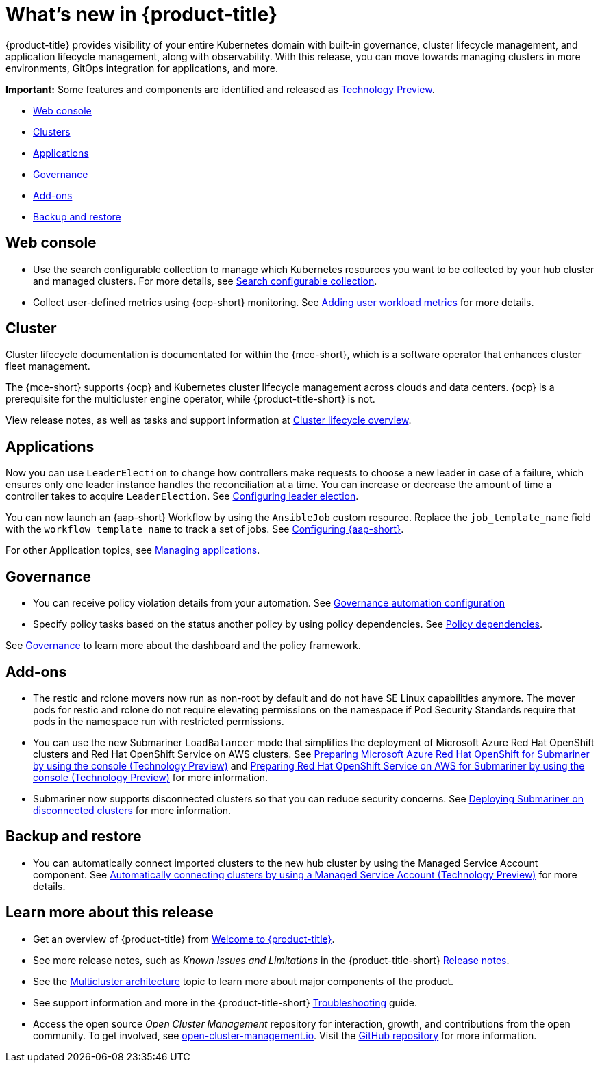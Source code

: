 [#whats-new]
= What's new in {product-title}

{product-title} provides visibility of your entire Kubernetes domain with built-in governance, cluster lifecycle management, and application lifecycle management, along with observability. With this release, you can move towards managing clusters in more environments, GitOps integration for applications, and more. 

**Important:** Some features and components are identified and released as link:https://access.redhat.com/support/offerings/techpreview[Technology Preview].

* <<web-console-whats-new,Web console>>
* <<cluster-whats-new,Clusters>>
* <<application-whats-new,Applications>>
* <<governance-whats-new,Governance>>
* <<add-on-whats-new,Add-ons>>
* <<dr4hub-whats-new,Backup and restore>>

[#web-console-whats-new]
== Web console
//stand alone console went away

* Use the search configurable collection to manage which Kubernetes resources you want to be collected by your hub cluster and managed clusters. For more details, see link:../observability/search.adoc#search-configurable-collection[Search configurable collection].

* Collect user-defined metrics using {ocp-short} monitoring. See link:../observability/customize_observability.adoc#adding-user-workload-metrics[Adding user workload metrics] for more details.

[#cluster-whats-new]
== Cluster 

Cluster lifecycle documentation is documentated for within the {mce-short}, which is a software operator that enhances cluster fleet management. 

The {mce-short} supports {ocp} and Kubernetes cluster lifecycle management across clouds and data centers. {ocp} is a prerequisite for the multicluster engine operator, while {product-title-short} is not. 

View release notes, as well as tasks and support information at link:../clusters/cluster_mce_overview.adoc#cluster_mce_overview[Cluster lifecycle overview].
 
[#application-whats-new]
== Applications

Now you can use `LeaderElection` to change how controllers make requests to choose a new leader in case of a failure, which ensures only one leader instance handles the reconciliation at a time. You can increase or decrease the amount of time a controller takes to acquire `LeaderElection`. See link:../applications/config_leader_election.adoc#config_leader_election[Configuring leader election].

You can now launch an {aap-short} Workflow by using the `AnsibleJob` custom resource. Replace the `job_template_name` field with the `workflow_template_name` to track a set of jobs. See  link:../applications/ansible_config.adoc#configuring-ansible[Configuring {aap-short}].

For other Application topics, see link:../applications/app_management_overview.adoc#managing-applications[Managing applications].

[#governance-whats-new]
== Governance

* You can receive policy violation details from your automation. See link:../governance/manage_policy_intro.adoc#grc-automation-configuration[Governance automation configuration]

* Specify policy tasks based on the status another policy by using policy dependencies. See link:../governance/policy_dependencies.adoc#policy-dependencies[Policy dependencies].

See link:../governance/grc_intro.adoc#governance[Governance] to learn more about the dashboard and the policy framework.

[#add-on-whats-new]
== Add-ons

* The restic and rclone movers now run as non-root by default and do not have SE Linux capabilities anymore. The mover pods for restic and rclone do not require elevating permissions on the namespace if Pod Security Standards require that pods in the namespace run with restricted permissions.

* You can use the new Submariner `LoadBalancer` mode that simplifies the deployment of Microsoft Azure Red Hat OpenShift clusters and Red Hat OpenShift Service on AWS  clusters. See link:../add-ons/submariner/deploy_subm_manual.adoc#preparing-aro-console[Preparing Microsoft Azure Red Hat OpenShift for Submariner by using the console (Technology Preview)] and link:../add-ons/submariner/deploy_subm_manual.adoc#preparing-rosa-console[Preparing Red Hat OpenShift Service on AWS for Submariner by using the console (Technology Preview)] for more information.

* Submariner now supports disconnected clusters so that you can reduce security concerns. See link:../add-ons/submariner/subm_disconnected.adoc#deploying-submariner-disconnected[Deploying Submariner on disconnected clusters] for more information.

[#dr4hub-whats-new]
== Backup and restore

* You can automatically connect imported clusters to the new hub cluster by using the Managed Service Account component. See link:../backup_restore/manage_backup_restore.adoc#auto-connect-clusters-msa[Automatically connecting clusters by using a Managed Service Account (Technology Preview)] for more details.

[#whats-new-learn-more]
== Learn more about this release

* Get an overview of {product-title} from link:../about/welcome.adoc#welcome-to-red-hat-advanced-cluster-management-for-kubernetes[Welcome to {product-title}].

* See more release notes, such as _Known Issues and Limitations_ in the {product-title-short} xref:../release_notes/release_notes.adoc#red-hat-advanced-cluster-management-for-kubernetes-release-notes[Release notes].

* See the link:../about/architecture.adoc#multicluster-architecture[Multicluster architecture] topic to learn more about major components of the product.

* See support information and more in the {product-title-short} link:../troubleshooting/troubleshooting_intro.adoc#troubleshooting[Troubleshooting] guide.

* Access the open source _Open Cluster Management_ repository for interaction, growth, and contributions from the open community. To get involved, see https://open-cluster-management.io/[open-cluster-management.io]. Visit the https://github.com/open-cluster-management-io[GitHub repository] for more information.
